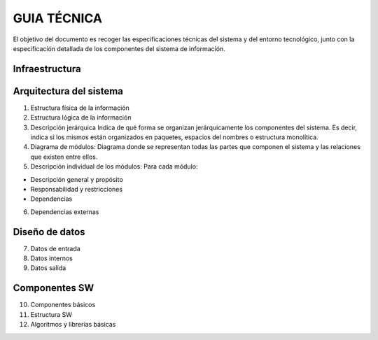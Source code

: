 ﻿============
GUIA TÉCNICA
============

El objetivo del documento es recoger las especificaciones técnicas del
sistema y del entorno tecnológico, junto con la especificación detallada
de los componentes del sistema de información.

Infraestructura
===============

Arquitectura del sistema
========================

1. Estructura física de la información

2. Estructura lógica de la información

3. Descripción jerárquica Indica de qué forma se organizan
   jerárquicamente los componentes del sistema. Es decir, indica si los
   mismos están organizados en paquetes, espacios del nombres o
   estructura monolítica.

4. Diagrama de módulos: Diagrama donde se representan todas las partes
   que componen el sistema y las relaciones que existen entre ellos.

5. Descripción individual de los módulos: Para cada módulo:

-  Descripción general y propósito

-  Responsabilidad y restricciones

-  Dependencias

6. Dependencias externas

Diseño de datos
===============

7. Datos de entrada

8. Datos internos

9. Datos salida

Componentes SW
==============

10. Componentes básicos

11. Estructura SW

12. Algoritmos y librerías básicas
